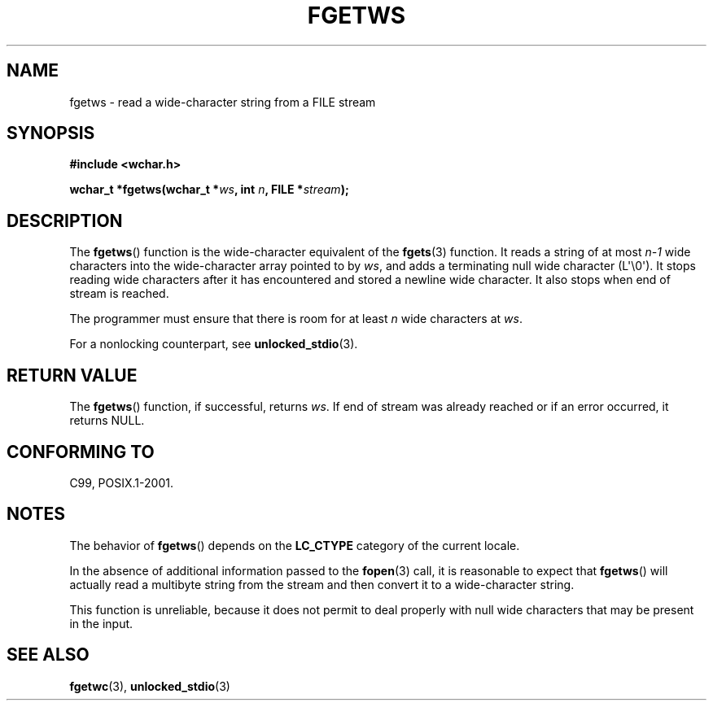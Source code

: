 .\" Copyright (c) Bruno Haible <haible@clisp.cons.org>
.\"
.\" This is free documentation; you can redistribute it and/or
.\" modify it under the terms of the GNU General Public License as
.\" published by the Free Software Foundation; either version 2 of
.\" the License, or (at your option) any later version.
.\"
.\" References consulted:
.\"   GNU glibc-2 source code and manual
.\"   Dinkumware C library reference http://www.dinkumware.com/
.\"   OpenGroup's Single UNIX specification
.\"     http://www.UNIX-systems.org/online.html
.\"   ISO/IEC 9899:1999
.\"
.\" Modified Tue Oct 16 23:18:40 BST 2001 by John Levon <moz@compsoc.man.ac.uk>
.TH FGETWS 3  2011-09-28 "GNU" "Linux Programmer's Manual"
.SH NAME
fgetws \- read a wide-character string from a FILE stream
.SH SYNOPSIS
.nf
.B #include <wchar.h>
.sp
.BI "wchar_t *fgetws(wchar_t *" ws ", int " n ", FILE *" stream );
.fi
.SH DESCRIPTION
The
.BR fgetws ()
function is the wide-character equivalent
of the
.BR fgets (3)
function.
It reads a string of at most \fIn\-1\fP wide characters into the
wide-character array pointed to by \fIws\fP,
and adds a terminating null wide character (L\(aq\\0\(aq).
It stops reading wide characters after it has encountered and
stored a newline wide character.
It also stops when end of stream is reached.
.PP
The programmer must ensure that there is room for at least \fIn\fP wide
characters at \fIws\fP.
.PP
For a nonlocking counterpart, see
.BR unlocked_stdio (3).
.SH "RETURN VALUE"
The
.BR fgetws ()
function, if successful, returns \fIws\fP.
If end of stream
was already reached or if an error occurred, it returns NULL.
.SH "CONFORMING TO"
C99, POSIX.1-2001.
.SH NOTES
The behavior of
.BR fgetws ()
depends on the
.B LC_CTYPE
category of the
current locale.
.PP
In the absence of additional information passed to the
.BR fopen (3)
call, it is
reasonable to expect that
.BR fgetws ()
will actually read a multibyte string
from the stream and then convert it to a wide-character string.
.PP
This function is unreliable,
because it does not permit to deal properly with
null wide characters that may be present in the input.
.SH "SEE ALSO"
.BR fgetwc (3),
.BR unlocked_stdio (3)
